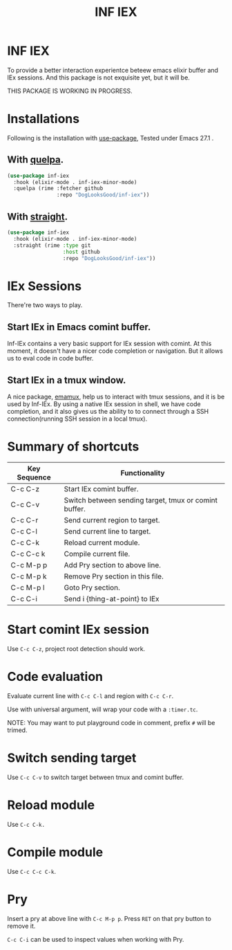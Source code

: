 #+TITLE: INF IEX

* INF IEX
To provide a better interaction experientce beteew emacs elixir buffer and IEx sessions.
And this package is not exquisite yet, but it will be.

THIS PACKAGE IS WORKING IN PROGRESS.

* Installations

Following is the installation with [[https://github.com/jwiegley/use-package][use-package]], Tested under Emacs 27.1 .

** With [[https://github.com/quelpa/quelpa][quelpa]].

#+begin_src emacs-lisp
  (use-package inf-iex
    :hook (elixir-mode . inf-iex-minor-mode)
    :quelpa (rime :fetcher github
                  :repo "DogLooksGood/inf-iex"))
#+end_src

** With [[https://github.com/raxod502/straight.el][straight]].

#+begin_src emacs-lisp
  (use-package inf-iex
    :hook (elixir-mode . inf-iex-minor-mode)
    :straight (rime :type git
                    :host github
                    :repo "DogLooksGood/inf-iex"))
#+end_src

* IEx Sessions
There're two ways to play.

** Start IEx in Emacs comint buffer.

Inf-IEx contains a very basic support for IEx session with comint. At this moment, 
it doesn't have a nicer code completion or navigation. But it allows us to eval code in code buffer.

** Start IEx in a tmux window.

A nice package, [[https://github.com/emacsorphanage/emamux][emamux]], help us to interact with tmux sessions, and it is be used by Inf-IEx.
By using a native IEx session in shell, we have code completion, and it also gives us the ability to 
to connect through a SSH connection(running SSH session in a local tmux).

* Summary of shortcuts

|--------------+-------------------------------------------------------|
| Key Sequence | Functionality                                         |
|--------------+-------------------------------------------------------|
| C-c C-z      | Start IEx comint buffer.                              |
| C-c C-v      | Switch between sending target, tmux or comint buffer. |
| C-c C-r      | Send current region to target.                        |
| C-c C-l      | Send current line to target.                          |
| C-c C-k      | Reload current module.                                |
| C-c C-c k    | Compile current file.                                 |
| C-c M-p p    | Add Pry section to above line.                        |
| C-c M-p k    | Remove Pry section in this file.                      |
| C-c M-p l    | Goto Pry section.                                     |
| C-c C-i      | Send i {thing-at-point} to IEx                        |

* Start comint IEx session

Use ~C-c C-z~, project root detection should work.

* Code evaluation

Evaluate current line with ~C-c C-l~ and region with ~C-c C-r~.

Use with universal argument, will wrap your code with a ~:timer.tc~.

NOTE: You may want to put playground code in comment, prefix ~#~ will be trimed.

* Switch sending target

Use ~C-c C-v~ to switch target between tmux and comint buffer.

* Reload module

Use ~C-c C-k.~

* Compile module

Use ~C-c C-c C-k~.

* Pry

Insert a pry at above line with ~C-c M-p p~. Press ~RET~ on that pry button to remove it.

~C-c C-i~ can be used to inspect values when working with Pry.



